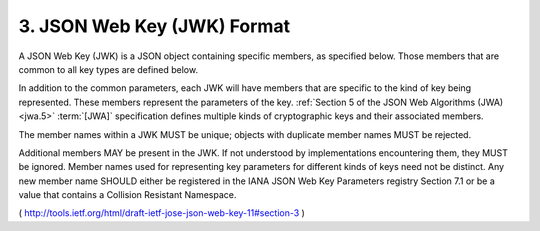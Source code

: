 3.  JSON Web Key (JWK) Format
====================================================

A JSON Web Key (JWK) is a JSON object containing specific members, 
as specified below.  
Those members that are common to all key types are defined below.

In addition to the common parameters, 
each JWK will have members that are specific to the kind of key being represented.  
These members represent the parameters of the key.  
:ref:`Section 5 of the JSON Web Algorithms (JWA) <jwa.5>` :term:`[JWA]` 
specification defines multiple kinds of cryptographic keys and their associated members.

The member names within a JWK MUST be unique; 
objects with duplicate member names MUST be rejected.

Additional members MAY be present in the JWK.  
If not understood by implementations encountering them, 
they MUST be ignored.  
Member names used for representing key parameters 
for different kinds of keys need not be distinct.  
Any new member name SHOULD either be registered in the IANA JSON Web Key Parameters registry Section 7.1
or be a value that contains a Collision Resistant Namespace.

( http://tools.ietf.org/html/draft-ietf-jose-json-web-key-11#section-3 )
